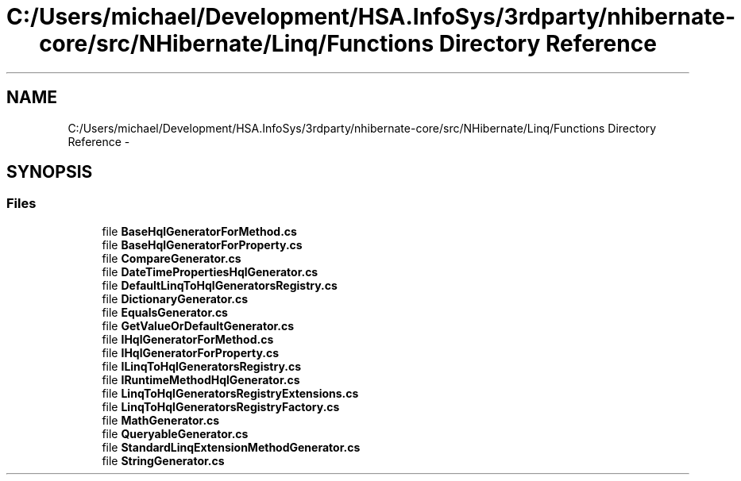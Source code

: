 .TH "C:/Users/michael/Development/HSA.InfoSys/3rdparty/nhibernate-core/src/NHibernate/Linq/Functions Directory Reference" 3 "Fri Jul 5 2013" "Version 1.0" "HSA.InfoSys" \" -*- nroff -*-
.ad l
.nh
.SH NAME
C:/Users/michael/Development/HSA.InfoSys/3rdparty/nhibernate-core/src/NHibernate/Linq/Functions Directory Reference \- 
.SH SYNOPSIS
.br
.PP
.SS "Files"

.in +1c
.ti -1c
.RI "file \fBBaseHqlGeneratorForMethod\&.cs\fP"
.br
.ti -1c
.RI "file \fBBaseHqlGeneratorForProperty\&.cs\fP"
.br
.ti -1c
.RI "file \fBCompareGenerator\&.cs\fP"
.br
.ti -1c
.RI "file \fBDateTimePropertiesHqlGenerator\&.cs\fP"
.br
.ti -1c
.RI "file \fBDefaultLinqToHqlGeneratorsRegistry\&.cs\fP"
.br
.ti -1c
.RI "file \fBDictionaryGenerator\&.cs\fP"
.br
.ti -1c
.RI "file \fBEqualsGenerator\&.cs\fP"
.br
.ti -1c
.RI "file \fBGetValueOrDefaultGenerator\&.cs\fP"
.br
.ti -1c
.RI "file \fBIHqlGeneratorForMethod\&.cs\fP"
.br
.ti -1c
.RI "file \fBIHqlGeneratorForProperty\&.cs\fP"
.br
.ti -1c
.RI "file \fBILinqToHqlGeneratorsRegistry\&.cs\fP"
.br
.ti -1c
.RI "file \fBIRuntimeMethodHqlGenerator\&.cs\fP"
.br
.ti -1c
.RI "file \fBLinqToHqlGeneratorsRegistryExtensions\&.cs\fP"
.br
.ti -1c
.RI "file \fBLinqToHqlGeneratorsRegistryFactory\&.cs\fP"
.br
.ti -1c
.RI "file \fBMathGenerator\&.cs\fP"
.br
.ti -1c
.RI "file \fBQueryableGenerator\&.cs\fP"
.br
.ti -1c
.RI "file \fBStandardLinqExtensionMethodGenerator\&.cs\fP"
.br
.ti -1c
.RI "file \fBStringGenerator\&.cs\fP"
.br
.in -1c
